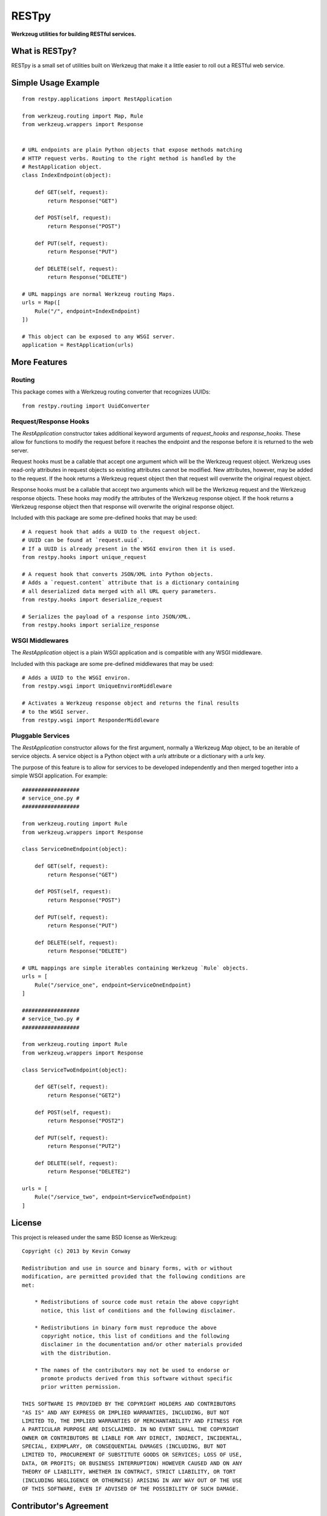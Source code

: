 ======
RESTpy
======

**Werkzeug utilities for building RESTful services.**

What is RESTpy?
===============

RESTpy is a small set of utilities built on Werkzeug that make it a little
easier to roll out a RESTful web service.

Simple Usage Example
====================

::

    from restpy.applications import RestApplication

    from werkzeug.routing import Map, Rule
    from werkzeug.wrappers import Response


    # URL endpoints are plain Python objects that expose methods matching
    # HTTP request verbs. Routing to the right method is handled by the
    # RestApplication object.
    class IndexEndpoint(object):

        def GET(self, request):
            return Response("GET")

        def POST(self, request):
            return Response("POST")

        def PUT(self, request):
            return Response("PUT")

        def DELETE(self, request):
            return Response("DELETE")

    # URL mappings are normal Werkzeug routing Maps.
    urls = Map([
        Rule("/", endpoint=IndexEndpoint)
    ])

    # This object can be exposed to any WSGI server.
    application = RestApplication(urls)

More Features
=============

Routing
-------

This package comes with a Werkzeug routing converter that recognizes UUIDs::

    from restpy.routing import UuidConverter

Request/Response Hooks
----------------------

The `RestApplication` constructor takes additional keyword arguments of
`request_hooks` and `response_hooks`. These allow for functions to modify the
request before it reaches the endpoint and the response before it is returned
to the web server.

Request hooks must be a callable that accept one argument which will be the
Werkzeug request object. Werkzeug uses read-only attributes in request objects
so existing attributes cannot be modified. New attributes, however, may be
added to the request. If the hook returns a Werkzeug request object then that
request will overwrite the original request object.

Response hooks must be a callable that accept two arguments which will be the
Werkzeug request and the Werkzeug response objects. These hooks may modify the
attributes of the Werkzeug response object. If the hook returns a Werkzeug
response object then that response will overwrite the original response object.

Included with this package are some pre-defined hooks that may be used::

    # A request hook that adds a UUID to the request object.
    # UUID can be found at `request.uuid`.
    # If a UUID is already present in the WSGI environ then it is used.
    from restpy.hooks import unique_request

    # A request hook that converts JSON/XML into Python objects.
    # Adds a `request.content` attribute that is a dictionary containing
    # all deserialized data merged with all URL query parameters.
    from restpy.hooks import deserialize_request

    # Serializes the payload of a response into JSON/XML.
    from restpy.hooks import serialize_response

WSGI Middlewares
----------------

The `RestApplication` object is a plain WSGI application and is compatible with
any WSGI middleware.

Included with this package are some pre-defined middlewares that may be used::

    # Adds a UUID to the WSGI environ.
    from restpy.wsgi import UniqueEnvironMiddleware

    # Activates a Werkzeug response object and returns the final results
    # to the WSGI server.
    from restpy.wsgi import ResponderMiddleware

Pluggable Services
------------------

The `RestApplication` constructor allows for the first argument, normally a
Werkzeug `Map` object, to be an iterable of service objects. A service object
is a Python object with a `urls` attribute or a dictionary with a `urls` key.

The purpose of this feature is to allow for services to be developed
independently and then merged together into a simple WSGI application. For
example::

    ##################
    # service_one.py #
    ##################

    from werkzeug.routing import Rule
    from werkzeug.wrappers import Response

    class ServiceOneEndpoint(object):

        def GET(self, request):
            return Response("GET")

        def POST(self, request):
            return Response("POST")

        def PUT(self, request):
            return Response("PUT")

        def DELETE(self, request):
            return Response("DELETE")

    # URL mappings are simple iterables containing Werkzeug `Rule` objects.
    urls = [
        Rule("/service_one", endpoint=ServiceOneEndpoint)
    ]

    ##################
    # service_two.py #
    ##################

    from werkzeug.routing import Rule
    from werkzeug.wrappers import Response

    class ServiceTwoEndpoint(object):

        def GET(self, request):
            return Response("GET2")

        def POST(self, request):
            return Response("POST2")

        def PUT(self, request):
            return Response("PUT2")

        def DELETE(self, request):
            return Response("DELETE2")

    urls = [
        Rule("/service_two", endpoint=ServiceTwoEndpoint)
    ]

License
=======

This project is released under the same BSD license as Werkzeug::

    Copyright (c) 2013 by Kevin Conway

    Redistribution and use in source and binary forms, with or without
    modification, are permitted provided that the following conditions are
    met:

        * Redistributions of source code must retain the above copyright
          notice, this list of conditions and the following disclaimer.

        * Redistributions in binary form must reproduce the above
          copyright notice, this list of conditions and the following
          disclaimer in the documentation and/or other materials provided
          with the distribution.

        * The names of the contributors may not be used to endorse or
          promote products derived from this software without specific
          prior written permission.

    THIS SOFTWARE IS PROVIDED BY THE COPYRIGHT HOLDERS AND CONTRIBUTORS
    "AS IS" AND ANY EXPRESS OR IMPLIED WARRANTIES, INCLUDING, BUT NOT
    LIMITED TO, THE IMPLIED WARRANTIES OF MERCHANTABILITY AND FITNESS FOR
    A PARTICULAR PURPOSE ARE DISCLAIMED. IN NO EVENT SHALL THE COPYRIGHT
    OWNER OR CONTRIBUTORS BE LIABLE FOR ANY DIRECT, INDIRECT, INCIDENTAL,
    SPECIAL, EXEMPLARY, OR CONSEQUENTIAL DAMAGES (INCLUDING, BUT NOT
    LIMITED TO, PROCUREMENT OF SUBSTITUTE GOODS OR SERVICES; LOSS OF USE,
    DATA, OR PROFITS; OR BUSINESS INTERRUPTION) HOWEVER CAUSED AND ON ANY
    THEORY OF LIABILITY, WHETHER IN CONTRACT, STRICT LIABILITY, OR TORT
    (INCLUDING NEGLIGENCE OR OTHERWISE) ARISING IN ANY WAY OUT OF THE USE
    OF THIS SOFTWARE, EVEN IF ADVISED OF THE POSSIBILITY OF SUCH DAMAGE.

Contributor's Agreement
=======================

All contributions to this project are protected by the contributors agreement
detailed in the CONTRIBUTING file. All contributors should read the file before
contributing, but as a summary::

    You give us the rights to distribute your code and we promise to maintain
    an open source release of anything you contribute.

